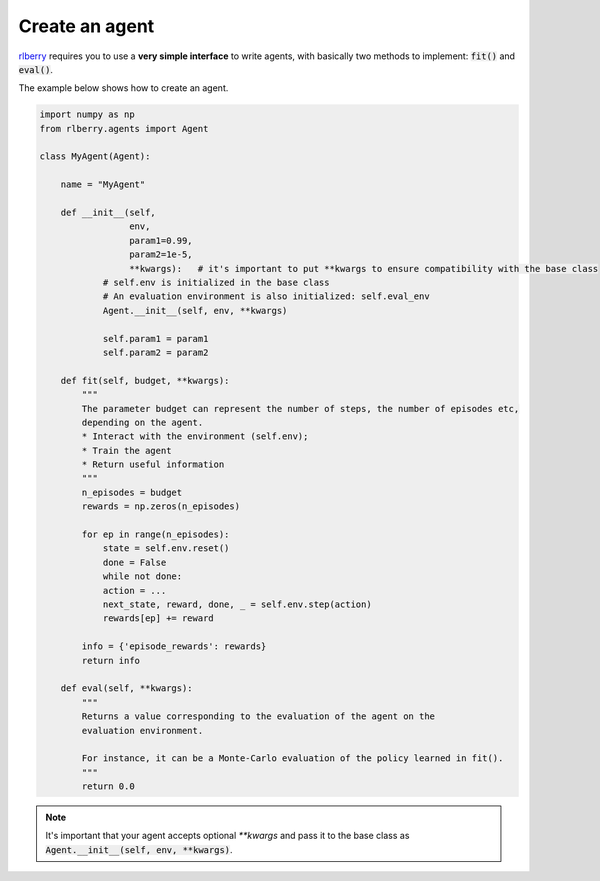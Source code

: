 .. _rlberry: https://github.com/rlberry-py/rlberry

.. _create_agent:


Create an agent
===============

rlberry_ requires you to use a **very simple interface** to write agents, with basically
two methods to implement: :code:`fit()` and :code:`eval()`.

The example below shows how to create an agent. 


.. code-block:: python

    import numpy as np
    from rlberry.agents import Agent

    class MyAgent(Agent):

        name = "MyAgent"

        def __init__(self,
                     env,
                     param1=0.99,
                     param2=1e-5,
                     **kwargs):   # it's important to put **kwargs to ensure compatibility with the base class
                # self.env is initialized in the base class
                # An evaluation environment is also initialized: self.eval_env
                Agent.__init__(self, env, **kwargs)

                self.param1 = param1
                self.param2 = param2 

        def fit(self, budget, **kwargs):  
            """
            The parameter budget can represent the number of steps, the number of episodes etc,
            depending on the agent.
            * Interact with the environment (self.env); 
            * Train the agent
            * Return useful information
            """
            n_episodes = budget
            rewards = np.zeros(n_episodes)

            for ep in range(n_episodes):
                state = self.env.reset()
                done = False
                while not done:
                action = ...  
                next_state, reward, done, _ = self.env.step(action)
                rewards[ep] += reward

            info = {'episode_rewards': rewards}
            return info

        def eval(self, **kwargs):
            """
            Returns a value corresponding to the evaluation of the agent on the 
            evaluation environment.

            For instance, it can be a Monte-Carlo evaluation of the policy learned in fit().
            """
            return 0.0


.. note:: It's important that your agent accepts optional `**kwargs` and pass it to the base class as :code:`Agent.__init__(self, env, **kwargs)`. 


.. seealso::
    Documentation of the classes :class:`~rlberry.agents.agent.Agent` 
    and :class:`~rlberry.agents.agent.AgentWithSimplePolicy`.

